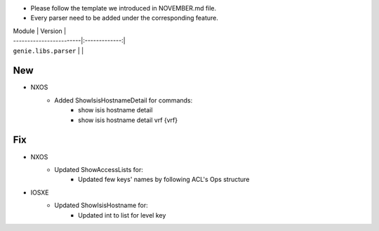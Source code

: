 * Please follow the template we introduced in NOVEMBER.md file.
* Every parser need to be added under the corresponding feature.

| Module                  | Version       |
| ------------------------|:-------------:|
| ``genie.libs.parser``   |               |

--------------------------------------------------------------------------------
                                New
--------------------------------------------------------------------------------
* NXOS
    * Added ShowIsisHostnameDetail for commands:
        * show isis hostname detail
        * show isis hostname detail vrf {vrf}

--------------------------------------------------------------------------------
                                Fix
--------------------------------------------------------------------------------
* NXOS
    * Updated ShowAccessLists for:
        * Updated few keys' names by following ACL's Ops structure
* IOSXE
    * Updated ShowIsisHostname for:
        * Updated int to list for level key